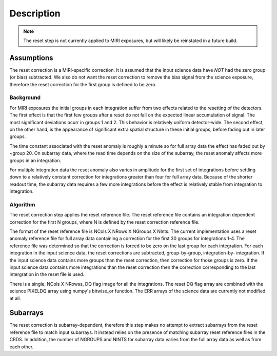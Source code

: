 Description
===========

.. note:: The reset step is not currently applied to MIRI exposures, but
          will likely be reinstated in a future build.

Assumptions
-----------
The reset correction is a MIRI-specific correction. It is
assumed that the input science data have *NOT* had the zero group (or bias)
subtracted. We also do not want the reset correction to remove the
bias signal from the science exposure, therefore the reset correction
for the first group is defined to be zero.

Background
__________

For MIRI exposures the initial groups in each integration suffer from two
effects related to the resetting of the detectors. The first effect is that the
first few groups after a reset do not fall
on the expected linear accumulation of signal.
The most significant deviations ocurr in groups 1 and 2.
This behavior is relatively uniform detector-wide. The second effect,
on the other hand, is the appearance of
significant extra spatial structure in these initial
groups, before fading out in later groups.

The time constant associated with the reset anomaly is
roughly a minute so for full array data the effect has faded out
by ~group 20. On subarray data, where the read time  depends on
the size of the subarray, the reset anomaly affects more
groups in an integration.

For multiple integration data the reset anomaly also varies in amplitude
for the first set of integrations before settling down to a relatively
constant correction for integrations greater than four for full array
data. Because of the shorter readout time, the subarray data requires a few
more integrations before the effect is relatively stable from integration
to integration.

Algorithm
_________
The reset correction step applies the reset reference file.
The reset reference file contains an integration dependent
correction for the first N groups, where N is defined by the reset
correction reference file.

The format of the reset reference file is NCols X NRows X NGroups X NInts.
The current implementation uses a reset anomaly reference file for
full array data  containing a correction for the first 30 groups for
integrations 1-4. The reference file
was determined so that the correction is forced to be zero on the last
group for each integration.  For each integration in the input science data,
the reset corrections are subtracted, group-by-group, integration-by-
integration. If the input science data contains more groups than the
reset correction, then correction for those groups is zero. If the
input science data contains more integrations than the reset correction
then the correction corresponding to the last intergration in the reset file
is used.

There is a single, NCols X NRowss, DQ flag image for all the integrations.
The reset DQ flag array  are combined with the science PIXELDQ array using
numpy's bitwise_or function. The ERR arrays of the science data are
currently not modified at all.

Subarrays
----------

The reset correction is  subarray-dependent, therefore this
step makes no attempt to extract subarrays from the reset reference file to
match input subarrays. It instead relies on the presence of matching subarray
reset reference files in the CRDS. In addition, the number of NGROUPS and NINTS
for subarray data varies from the full array data as well as from each other.
